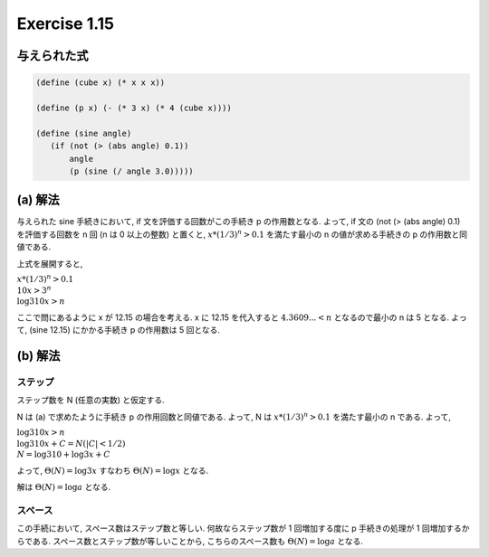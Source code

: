 Exercise 1.15
=====================

与えられた式
-----------------

.. sourcecode:: scheme

   (define (cube x) (* x x x))

   (define (p x) (- (* 3 x) (* 4 (cube x))))

   (define (sine angle)
      (if (not (> (abs angle) 0.1))
          angle
          (p (sine (/ angle 3.0)))))

(a) 解法
-----------

与えられた sine 手続きにおいて, if 文を評価する回数がこの手続き p の作用数となる. 
よって, if 文の (not (> (abs angle) 0.1) を評価する回数を n 回 (n は 0 以上の整数) と置くと, :math:`x*(1/3)^n > 0.1` を満たす最小の n の値が求める手続きの p の作用数と同値である.

上式を展開すると,

| :math:`x*(1/3)^n > 0.1`
| :math:`10x > 3^n`
| :math:`\log{3} 10x > n`
   
ここで問にあるように x が 12.15 の場合を考える.
x に 12.15 を代入すると :math:`4.3609... < n` となるので最小の n は 5 となる.
よって, (sine 12.15) にかかる手続き p の作用数は 5 回となる.

(b) 解法
-----------

ステップ
``````````

ステップ数を N (任意の実数) と仮定する.

N は (a) で求めたように手続き p の作用回数と同値である. よって, N は :math:`x*(1/3)^n > 0.1` を満たす最小の n である.
よって,

| :math:`\log{3} 10x > n`
| :math:`\log{3} 10x + C = N (|C| < 1/2)`
| :math:`N = \log{3} 10 + \log{3} x + C`

よって, :math:`\Theta(N) = \log{3} x` すなわち :math:`\Theta(N) = \log x` となる.

解は :math:`\Theta(N) = \log a` となる.

スペース
``````````

この手続において, スペース数はステップ数と等しい. 何故ならステップ数が 1 回増加する度に p 手続きの処理が 1 回増加するからである.
スペース数とステップ数が等しいことから, こちらのスペース数も :math:`\Theta(N) = \log a` となる.
